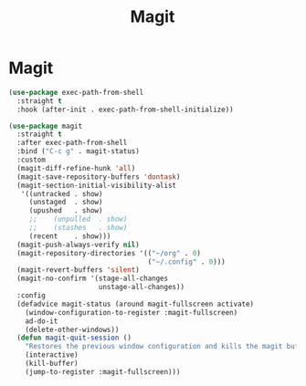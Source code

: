 #+title: Magit

* Magit
#+begin_src emacs-lisp
  (use-package exec-path-from-shell
    :straight t
    :hook (after-init . exec-path-from-shell-initialize))
#+end_src

#+begin_src emacs-lisp
  (use-package magit
    :straight t
    :after exec-path-from-shell
    :bind ("C-c g" . magit-status)
    :custom
    (magit-diff-refine-hunk 'all)
    (magit-save-repository-buffers 'dontask)
    (magit-section-initial-visibility-alist
     '((untracked . show)
       (unstaged  . show)
       (upushed   . show)
       ;;    (unpulled  . show)
       ;;    (stashes   . show)
       (recent    . show)))
    (magit-push-always-verify nil)
    (magit-repository-directories '(("~/org" . 0)
                                    ("~/.config" . 0)))
    (magit-revert-buffers 'silent)
    (magit-no-confirm '(stage-all-changes
                        unstage-all-changes))
    :config
    (defadvice magit-status (around magit-fullscreen activate)
      (window-configuration-to-register :magit-fullscreen)
      ad-do-it
      (delete-other-windows))
    (defun magit-quit-session ()
      "Restores the previous window configuration and kills the magit buffer"
      (interactive)
      (kill-buffer)
      (jump-to-register :magit-fullscreen)))
#+end_src
